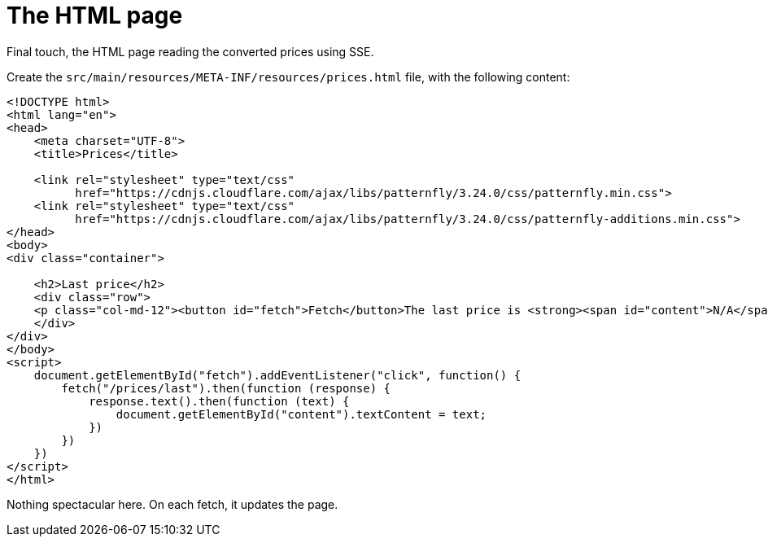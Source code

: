 [id="the-html-page_{context}"]
= The HTML page

Final touch, the HTML page reading the converted prices using SSE.

Create the `src/main/resources/META-INF/resources/prices.html` file, with the following content:

[source,html]
----
<!DOCTYPE html>
<html lang="en">
<head>
    <meta charset="UTF-8">
    <title>Prices</title>

    <link rel="stylesheet" type="text/css"
          href="https://cdnjs.cloudflare.com/ajax/libs/patternfly/3.24.0/css/patternfly.min.css">
    <link rel="stylesheet" type="text/css"
          href="https://cdnjs.cloudflare.com/ajax/libs/patternfly/3.24.0/css/patternfly-additions.min.css">
</head>
<body>
<div class="container">

    <h2>Last price</h2>
    <div class="row">
    <p class="col-md-12"><button id="fetch">Fetch</button>The last price is <strong><span id="content">N/A</span>&nbsp;&euro;</strong>.</p>
    </div>
</div>
</body>
<script>
    document.getElementById("fetch").addEventListener("click", function() {
        fetch("/prices/last").then(function (response) {
            response.text().then(function (text) {
                document.getElementById("content").textContent = text;
            })
        })
    })
</script>
</html>
----

Nothing spectacular here. On each fetch, it updates the page.
